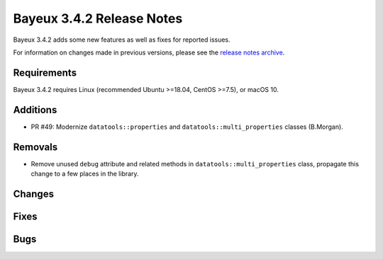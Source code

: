 =============================
Bayeux 3.4.2 Release Notes
=============================

Bayeux 3.4.2 adds some new features as well as fixes for reported issues.

For information on changes made in previous versions, please see
the `release notes archive`_.

.. _`release notes archive` : archived_notes/index.rst

.. contents:

Requirements
============

Bayeux 3.4.2 requires Linux (recommended Ubuntu >=18.04, CentOS >=7.5),
or macOS 10.


Additions
=========

* PR #49:       Modernize      ``datatools::properties``      and
  ``datatools::multi_properties`` classes (B.Morgan).

Removals
=========

* Remove   unused  ``debug``   attribute   and   related  methods   in
  ``datatools::multi_properties``  class, propagate  this change  to a
  few places in the library.

Changes
=======

Fixes
=====

Bugs
====


.. end
